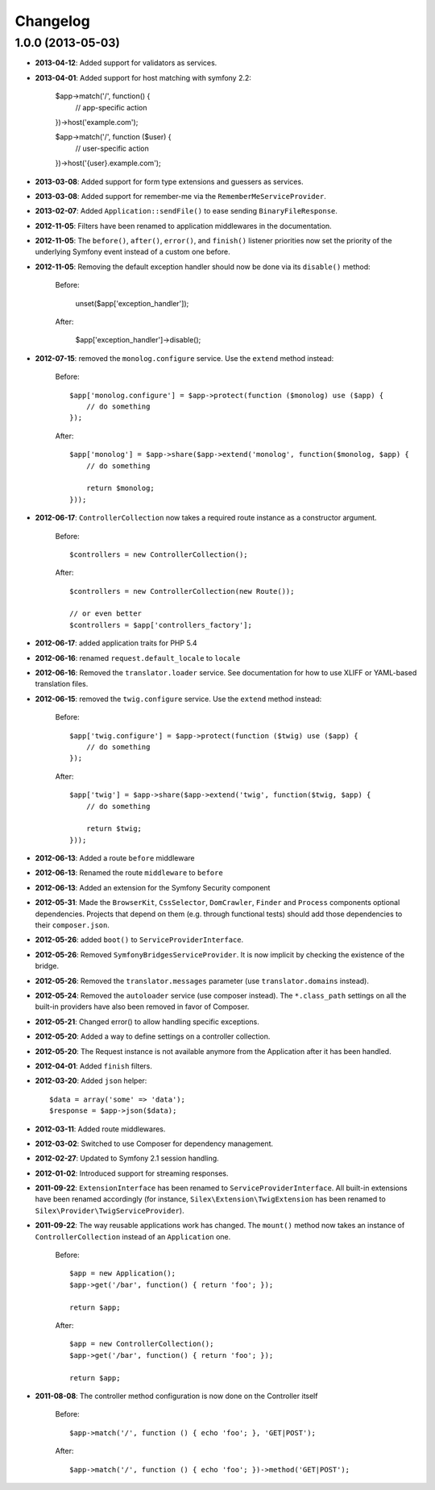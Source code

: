 Changelog
=========

1.0.0 (2013-05-03)
------------------

* **2013-04-12**: Added support for validators as services.

* **2013-04-01**: Added support for host matching with symfony 2.2:

      $app->match('/', function() {
          // app-specific action
      })->host('example.com');

      $app->match('/', function ($user) {
          // user-specific action
      })->host('{user}.example.com');

* **2013-03-08**: Added support for form type extensions and guessers as
  services.

* **2013-03-08**: Added support for remember-me via the
  ``RememberMeServiceProvider``.

* **2013-02-07**: Added ``Application::sendFile()`` to ease sending
  ``BinaryFileResponse``.

* **2012-11-05**: Filters have been renamed to application middlewares in the
  documentation.

* **2012-11-05**: The ``before()``, ``after()``, ``error()``, and ``finish()``
  listener priorities now set the priority of the underlying Symfony event
  instead of a custom one before.

* **2012-11-05**: Removing the default exception handler should now be done
  via its ``disable()`` method:

    Before:

        unset($app['exception_handler']);

    After:

        $app['exception_handler']->disable();

* **2012-07-15**: removed the ``monolog.configure`` service. Use the
  ``extend`` method instead:

    Before::

        $app['monolog.configure'] = $app->protect(function ($monolog) use ($app) {
            // do something
        });

    After::

        $app['monolog'] = $app->share($app->extend('monolog', function($monolog, $app) {
            // do something

            return $monolog;
        }));


* **2012-06-17**: ``ControllerCollection`` now takes a required route instance
  as a constructor argument.

    Before::

        $controllers = new ControllerCollection();

    After::

        $controllers = new ControllerCollection(new Route());

        // or even better
        $controllers = $app['controllers_factory'];

* **2012-06-17**: added application traits for PHP 5.4

* **2012-06-16**: renamed ``request.default_locale`` to ``locale``

* **2012-06-16**: Removed the ``translator.loader`` service. See documentation
  for how to use XLIFF or YAML-based translation files.

* **2012-06-15**: removed the ``twig.configure`` service. Use the ``extend``
  method instead:

    Before::

        $app['twig.configure'] = $app->protect(function ($twig) use ($app) {
            // do something
        });

    After::

        $app['twig'] = $app->share($app->extend('twig', function($twig, $app) {
            // do something

            return $twig;
        }));

* **2012-06-13**: Added a route ``before`` middleware

* **2012-06-13**: Renamed the route ``middleware`` to ``before``

* **2012-06-13**: Added an extension for the Symfony Security component

* **2012-05-31**: Made the ``BrowserKit``, ``CssSelector``, ``DomCrawler``,
  ``Finder`` and ``Process`` components optional dependencies. Projects that
  depend on them (e.g. through functional tests) should add those dependencies
  to their ``composer.json``.

* **2012-05-26**: added ``boot()`` to ``ServiceProviderInterface``.

* **2012-05-26**: Removed ``SymfonyBridgesServiceProvider``. It is now implicit
  by checking the existence of the bridge.

* **2012-05-26**: Removed the ``translator.messages`` parameter (use
  ``translator.domains`` instead).

* **2012-05-24**: Removed the ``autoloader`` service (use composer instead).
  The ``*.class_path`` settings on all the built-in providers have also been
  removed in favor of Composer.

* **2012-05-21**: Changed error() to allow handling specific exceptions.

* **2012-05-20**: Added a way to define settings on a controller collection.

* **2012-05-20**: The Request instance is not available anymore from the
  Application after it has been handled.

* **2012-04-01**: Added ``finish`` filters.

* **2012-03-20**: Added ``json`` helper::

        $data = array('some' => 'data');
        $response = $app->json($data);

* **2012-03-11**: Added route middlewares.

* **2012-03-02**: Switched to use Composer for dependency management.

* **2012-02-27**: Updated to Symfony 2.1 session handling.

* **2012-01-02**: Introduced support for streaming responses.

* **2011-09-22**: ``ExtensionInterface`` has been renamed to
  ``ServiceProviderInterface``. All built-in extensions have been renamed
  accordingly (for instance, ``Silex\Extension\TwigExtension`` has been
  renamed to ``Silex\Provider\TwigServiceProvider``).

* **2011-09-22**: The way reusable applications work has changed. The
  ``mount()`` method now takes an instance of ``ControllerCollection`` instead
  of an ``Application`` one.

    Before::

        $app = new Application();
        $app->get('/bar', function() { return 'foo'; });

        return $app;

    After::

        $app = new ControllerCollection();
        $app->get('/bar', function() { return 'foo'; });

        return $app;

* **2011-08-08**: The controller method configuration is now done on the Controller itself

    Before::

        $app->match('/', function () { echo 'foo'; }, 'GET|POST');

    After::

        $app->match('/', function () { echo 'foo'; })->method('GET|POST');
